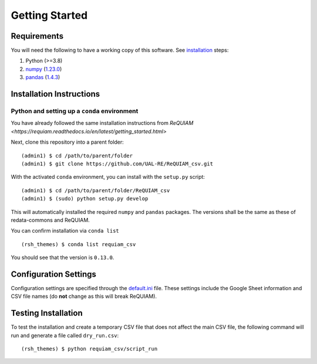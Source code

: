 Getting Started
===============

Requirements
------------

You will need the following to have a working copy of this software. See
`installation <#installation-instructions>`__ steps:

1. Python (>=3.8)
2. `numpy <https://numpy.org/doc/>`__ (`1.23.0 <https://numpy.org/doc/1.23/>`__)
3. `pandas <https://pandas.pydata.org/>`__ (`1.4.3 <https://pandas.pydata.org/docs/whatsnew/v1.4.3.html>`__)

Installation Instructions
-------------------------

Python and setting up a ``conda`` environment
~~~~~~~~~~~~~~~~~~~~~~~~~~~~~~~~~~~~~~~~~~~~~

You have already followed the same installation instructions 
from `ReQUIAM <https://requiam.readthedocs.io/en/latest/getting_started.html>`

Next, clone this repository into a parent folder:

::

   (admin1) $ cd /path/to/parent/folder
   (admin1) $ git clone https://github.com/UAL-RE/ReQUIAM_csv.git

With the activated ``conda`` environment, you can install with the
``setup.py`` script:

::

   (admin1) $ cd /path/to/parent/folder/ReQUIAM_csv
   (admin1) $ (sudo) python setup.py develop

This will automatically installed the required ``numpy`` and ``pandas``
packages. The versions shall be the same as these of redata-commons and ReQUIAM.

You can confirm installation via ``conda list``

::

   (rsh_themes) $ conda list requiam_csv

You should see that the version is ``0.13.0``.

Configuration Settings
----------------------

Configuration settings are specified through the
`default.ini <https://github.com/UAL-RE/ReQUIAM_csv/blob/master/requiam_csv/default.ini>`__ file. These settings
include the Google Sheet information and CSV file names (do **not**
change as this will break ReQUIAM).

Testing Installation
--------------------

To test the installation and create a temporary CSV file that does not
affect the main CSV file, the following command will run and generate a
file called ``dry_run.csv``:

::

   (rsh_themes) $ python requiam_csv/script_run
